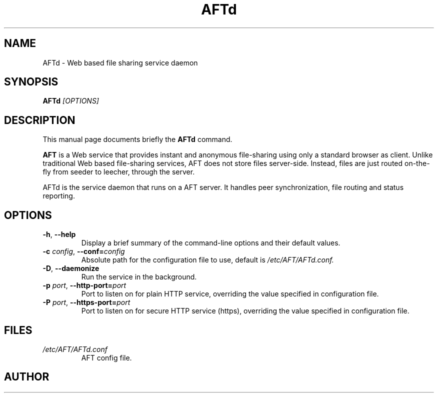                           
.\" First parameter, NAME, should be all caps
.\" Second parameter, SECTION, should be 1-8, maybe w/ subsection
.\" other parameters are allowed: see man(7), man(1)
.TH AFTd 8 "2014\-01\-16"
.\" Please adjust this date whenever revising the manpage.
.\"
.\" Some roff macros, for reference:
.\" .nh        disable hyphenation
.\" .hy        enable hyphenation
.\" .ad l      left justify
.\" .ad b      justify to both left and right margins
.\" .nf        disable filling
.\" .fi        enable filling
.\" .br        insert line break
.\" .sp <n>    insert n+1 empty lines
.\" for manpage-specific macros, see man(7)
.SH NAME
AFTd \- Web based file sharing service daemon
.SH SYNOPSIS
.B AFTd
.I [OPTIONS]
.SH DESCRIPTION
This manual page documents briefly the
.B AFTd
command.
.PP
.B AFT
is a Web service that provides instant and anonymous file-sharing using
only a standard browser as client. Unlike traditional Web based
file-sharing services, AFT does not store files server-side. Instead,
files are just routed on-the-fly from seeder to leecher, through the server.

AFTd is the service daemon that runs on a AFT server. It handles peer
synchronization, file routing and status reporting.

.SH OPTIONS
.TP
.BI \-h "\fR, " \-\^\-help
Display a brief summary of the command\-line options and their default
values.
.TP
.BI \-c " config\fR, " \-\^\-conf= "config"
Absolute path for the configuration file to use, default is
.I /etc/AFT/AFTd.conf.
.TP
.BI \-D "\fR, " \-\^\-daemonize
Run the service in the background.
.TP
.BI \-p " port\fR, " \-\^\-http-port= "port"
Port to listen on for plain HTTP service, overriding the value specified
in configuration file.
.TP
.BI \-P " port\fR, " \-\^\-https-port= "port"
Port to listen on for secure HTTP service (https), overriding the value
specified in configuration file.
.SH FILES
.TP
.I /etc/AFT/AFTd.conf
AFT config file.
.SH AUTHOR


